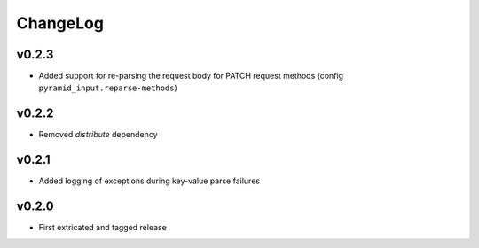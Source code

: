 =========
ChangeLog
=========


v0.2.3
======

* Added support for re-parsing the request body for PATCH request
  methods (config ``pyramid_input.reparse-methods``)


v0.2.2
======

* Removed `distribute` dependency


v0.2.1
======

* Added logging of exceptions during key-value parse failures


v0.2.0
======

* First extricated and tagged release
